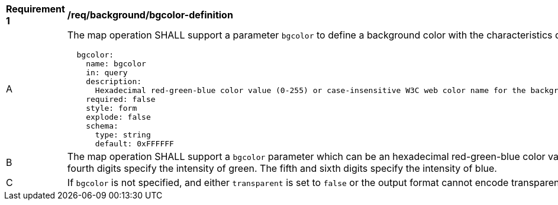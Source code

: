 [[req_background_bgcolor-definition]]
[width="90%",cols="2,6a"]
|===
^|*Requirement {counter:req-id}* |*/req/background/bgcolor-definition*
^|A |The map operation SHALL support a parameter `bgcolor` to define a background color with the characteristics defined in the OpenAPI Specification 3.0 fragment:
[source,YAML]
----
  bgcolor:
    name: bgcolor
    in: query
    description:
      Hexadecimal red-green-blue color value (0-255) or case-insensitive W3C web color name for the background color (default=0xFFFFFF). For a six digit hexadecimal value, the first and second digits specify the intensity of red. The third and fourth digits specify the intensity of green. The fifth and sixth digits specify the intensity of blue.
    required: false
    style: form
    explode: false
    schema:
      type: string
      default: 0xFFFFFF
----
^|B |The map operation SHALL support a `bgcolor` parameter which can be an hexadecimal red-green-blue color value (from 00 to FF, FF representing 255) or a case-insensitive https://www.w3.org/wiki/CSS/Properties/color/keywords[W3C web color name] for the background color of the map (default=0xFFFFFF). For a six-digit hexadecimal value, the first and second digits specify the intensity of red. The third and fourth digits specify the intensity of green. The fifth and sixth digits specify the intensity of blue.
^|C |If `bgcolor` is not specified, and either `transparent` is set to `false` or the output format cannot encode transparency, the server SHALL use the background color specified by the requested style.
|===
